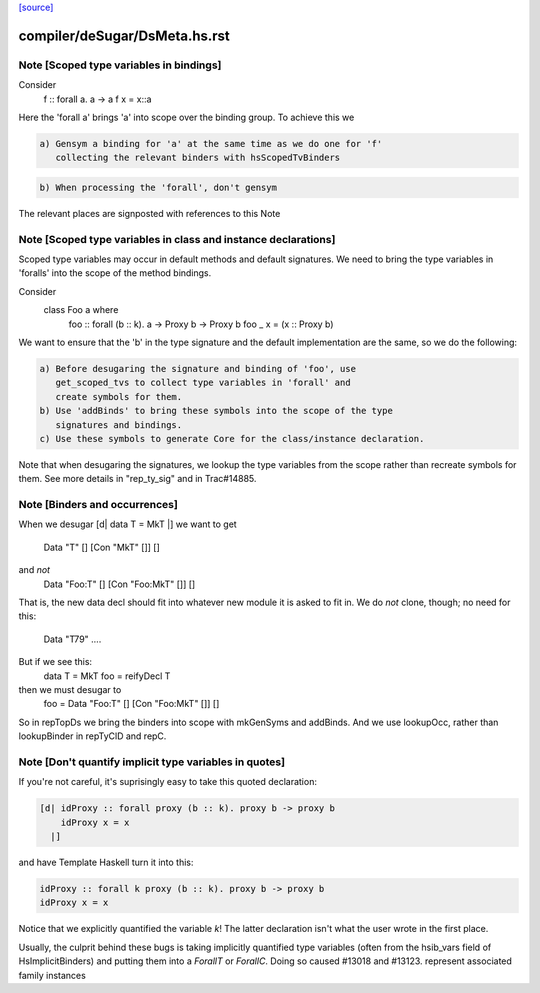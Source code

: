 `[source] <https://gitlab.haskell.org/ghc/ghc/tree/master/compiler/deSugar/DsMeta.hs>`_

====================
compiler/deSugar/DsMeta.hs.rst
====================

Note [Scoped type variables in bindings]
~~~~~~~~~~~~~~~~~~~~~~~~~~~~~~~~~~~~~~~~
Consider
   f :: forall a. a -> a
   f x = x::a
Here the 'forall a' brings 'a' into scope over the binding group.
To achieve this we

.. code-block:: haskell

  a) Gensym a binding for 'a' at the same time as we do one for 'f'
     collecting the relevant binders with hsScopedTvBinders

.. code-block:: haskell

  b) When processing the 'forall', don't gensym

The relevant places are signposted with references to this Note



Note [Scoped type variables in class and instance declarations]
~~~~~~~~~~~~~~~~~~~~~~~~~~~~~~~~~~~~~~~~~~~~~~~~~~~~~~~~~~~~~~~
Scoped type variables may occur in default methods and default
signatures. We need to bring the type variables in 'foralls'
into the scope of the method bindings.

Consider
   class Foo a where
     foo :: forall (b :: k). a -> Proxy b -> Proxy b
     foo _ x = (x :: Proxy b)

We want to ensure that the 'b' in the type signature and the default
implementation are the same, so we do the following:

.. code-block:: haskell

  a) Before desugaring the signature and binding of 'foo', use
     get_scoped_tvs to collect type variables in 'forall' and
     create symbols for them.
  b) Use 'addBinds' to bring these symbols into the scope of the type
     signatures and bindings.
  c) Use these symbols to generate Core for the class/instance declaration.

Note that when desugaring the signatures, we lookup the type variables
from the scope rather than recreate symbols for them. See more details
in "rep_ty_sig" and in Trac#14885.



Note [Binders and occurrences]
~~~~~~~~~~~~~~~~~~~~~~~~~~~~~~
When we desugar [d| data T = MkT |]
we want to get
        Data "T" [] [Con "MkT" []] []
and *not*
        Data "Foo:T" [] [Con "Foo:MkT" []] []
That is, the new data decl should fit into whatever new module it is
asked to fit in.   We do *not* clone, though; no need for this:
        Data "T79" ....

But if we see this:
        data T = MkT
        foo = reifyDecl T

then we must desugar to
        foo = Data "Foo:T" [] [Con "Foo:MkT" []] []

So in repTopDs we bring the binders into scope with mkGenSyms and addBinds.
And we use lookupOcc, rather than lookupBinder
in repTyClD and repC.



Note [Don't quantify implicit type variables in quotes]
~~~~~~~~~~~~~~~~~~~~~~~~~~~~~~~~~~~~~~~~~~~~~~~~~~~~~~~
If you're not careful, it's suprisingly easy to take this quoted declaration:

.. code-block:: haskell

  [d| idProxy :: forall proxy (b :: k). proxy b -> proxy b
      idProxy x = x
    |]

and have Template Haskell turn it into this:

.. code-block:: haskell

  idProxy :: forall k proxy (b :: k). proxy b -> proxy b
  idProxy x = x

Notice that we explicitly quantified the variable `k`! The latter declaration
isn't what the user wrote in the first place.

Usually, the culprit behind these bugs is taking implicitly quantified type
variables (often from the hsib_vars field of HsImplicitBinders) and putting
them into a `ForallT` or `ForallC`. Doing so caused #13018 and #13123.
represent associated family instances


